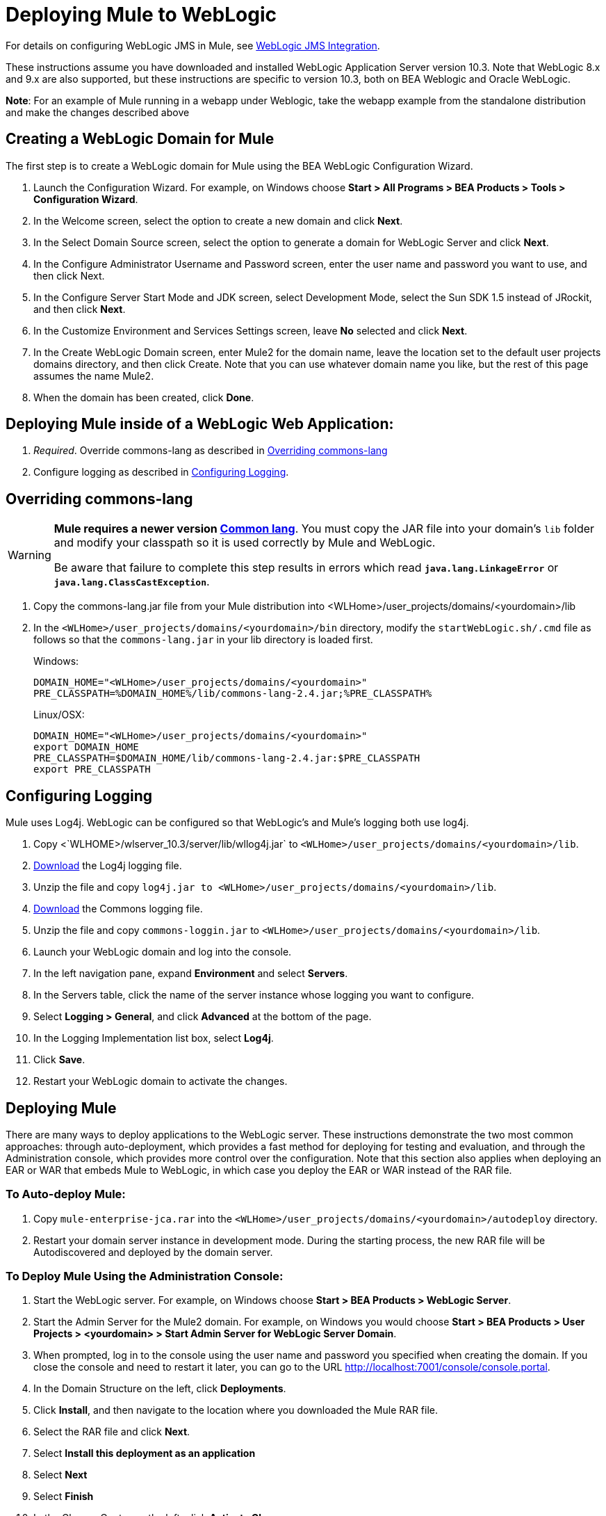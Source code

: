 = Deploying Mule to WebLogic

For details on configuring WebLogic JMS in Mule, see link:/mule-user-guide/v/3.3/weblogic-jms-integration[WebLogic JMS Integration].

These instructions assume you have downloaded and installed WebLogic Application Server version 10.3. Note that WebLogic 8.x and 9.x are also supported, but these instructions are specific to version 10.3, both on BEA Weblogic and Oracle WebLogic.

*Note*: For an example of Mule running in a webapp under Weblogic, take the webapp example from the standalone distribution and make the changes described above

== Creating a WebLogic Domain for Mule

The first step is to create a WebLogic domain for Mule using the BEA WebLogic Configuration Wizard.

. Launch the Configuration Wizard. For example, on Windows choose *Start > All Programs > BEA Products > Tools > Configuration Wizard*.
. In the Welcome screen, select the option to create a new domain and click *Next*.
. In the Select Domain Source screen, select the option to generate a domain for WebLogic Server and click *Next*.
. In the Configure Administrator Username and Password screen, enter the user name and password you want to use, and then click Next.
. In the Configure Server Start Mode and JDK screen, select Development Mode, select the Sun SDK 1.5 instead of JRockit, and then click *Next*.
. In the Customize Environment and Services Settings screen, leave *No* selected and click *Next*.
. In the Create WebLogic Domain screen, enter Mule2 for the domain name, leave the location set to the default user projects domains directory, and then click Create. Note that you can use whatever domain name you like, but the rest of this page assumes the name Mule2.
. When the domain has been created, click *Done*.

== Deploying Mule inside of a WebLogic Web Application:

. _Required_. Override commons-lang as described in link:/mule-user-guide/v/3.3/deploying-mule-to-weblogic[Overriding commons-lang]
. Configure logging as described in link:/mule-user-guide/v/3.3/deploying-mule-to-weblogic[Configuring Logging].

== Overriding commons-lang

[WARNING]
====
*Mule requires a newer version http://commons.apache.org/lang/[Common lang]*. You must copy the JAR file into your domain's `lib` folder and modify your classpath so it is used correctly by Mule and WebLogic.

Be aware that failure to complete this step results in errors which read `*java.lang.LinkageError*` or `*java.lang.ClassCastException*`.
====

. Copy the commons-lang.jar file from your Mule distribution into <WLHome>/user_projects/domains/<yourdomain>/lib
. In the `<WLHome>/user_projects/domains/<yourdomain>/bin` directory, modify the `startWebLogic.sh/.cmd` file as follows so that the `commons-lang.jar` in your lib directory is loaded first.
+
Windows:
+
[source, code, linenums]
----
DOMAIN_HOME="<WLHome>/user_projects/domains/<yourdomain>"
PRE_CLASSPATH=%DOMAIN_HOME%/lib/commons-lang-2.4.jar;%PRE_CLASSPATH%
----
+
Linux/OSX:
+
[source, code, linenums]
----
DOMAIN_HOME="<WLHome>/user_projects/domains/<yourdomain>"
export DOMAIN_HOME
PRE_CLASSPATH=$DOMAIN_HOME/lib/commons-lang-2.4.jar:$PRE_CLASSPATH
export PRE_CLASSPATH
----

== Configuring Logging

Mule uses Log4j. WebLogic can be configured so that WebLogic's and Mule's logging both use log4j.

. Copy <`WLHOME>/wlserver_10.3/server/lib/wllog4j.jar` to `<WLHome>/user_projects/domains/<yourdomain>/lib`.
. http://logging.apache.org/log4j/1.2/download.html[Download] the Log4j logging file.
. Unzip the file and copy `log4j.jar to <WLHome>/user_projects/domains/<yourdomain>/lib`.
. http://commons.apache.org/downloads/download_logging.cgi[Download] the Commons logging file.
. Unzip the file and copy `commons-loggin.jar` to `<WLHome>/user_projects/domains/<yourdomain>/lib`.
. Launch your WebLogic domain and log into the console.
. In the left navigation pane, expand *Environment* and select *Servers*.
. In the Servers table, click the name of the server instance whose logging you want to configure.
. Select *Logging > General*, and click *Advanced* at the bottom of the page.
. In the Logging Implementation list box, select *Log4j*.
. Click *Save*.
. Restart your WebLogic domain to activate the changes.

== Deploying Mule

There are many ways to deploy applications to the WebLogic server. These instructions demonstrate the two most common approaches: through auto-deployment, which provides a fast method for deploying for testing and evaluation, and through the Administration console, which provides more control over the configuration. Note that this section also applies when deploying an EAR or WAR that embeds Mule to WebLogic, in which case you deploy the EAR or WAR instead of the RAR file.

=== To Auto-deploy Mule:

. Copy `mule-enterprise-jca.rar` into the `<WLHome>/user_projects/domains/<yourdomain>/autodeploy` directory.
. Restart your domain server instance in development mode. During the starting process, the new RAR file will be Autodiscovered and deployed by the domain server.

=== To Deploy Mule Using the Administration Console:

. Start the WebLogic server. For example, on Windows choose *Start > BEA Products > WebLogic Server*.
. Start the Admin Server for the Mule2 domain. For example, on Windows you would choose *Start > BEA Products > User Projects > <yourdomain> > Start Admin Server for WebLogic Server Domain*.
. When prompted, log in to the console using the user name and password you specified when creating the domain. If you close the console and need to restart it later, you can go to the URL http://localhost:7001/console/console.portal.
. In the Domain Structure on the left, click *Deployments*.
. Click *Install*, and then navigate to the location where you downloaded the Mule RAR file.
. Select the RAR file and click *Next*.
. Select *Install this deployment as an application*
. Select *Next*
. Select *Finish*
. In the Change Center on the left, click *Activate Change*.

Mule is now deployed to WebLogic via the Mule JCA Resource Adapter. You must now replace the default configuration file in the RAR file with the configuration file for your Mule application.

== Replacing the Mule Configuration File in the Vanilla RAR

*_Enterprise Edition_*

Mule includes a placeholder configuration file called mule-config.xml in the RAR file under mule-module-jca-core.jar. If you simply want to modify this file, you can do the following:

. Unpackage the RAR and the JAR file.
. Modify the configuration file.
. Repackage the JAR and RAR with the updated file and copy the RAR into the `<WLHome>/user_projects/domains/<yourdomain>/autodeploy` directory.
. Run the `startWebLogic` command.

If you want to use a different configuration file, do the following:

. Unpackage the RAR file and copy your configuration file to the top level where all the JAR files are located.
. Open the `META-INF` folder, and then open `weblogic-ra.xml` for editing.
. Immediately after the `<enable-global-access-to-classes>true</enable-global-access-to-classes>` entry and right before `outbound-resource-adapter`, add the following lines, where `echo-axis-config.xmlis` the name of your configuration file:
+
[source, xml, linenums]
----
<properties>
  <property>
    <name>Configurations</name>
    <value>echo-axis-config.xml</value>
  </property>
</properties>
----

. Repackage the RAR file and deploy it by copying it to the `autodeploy` directory and running `startWebLogic`.
